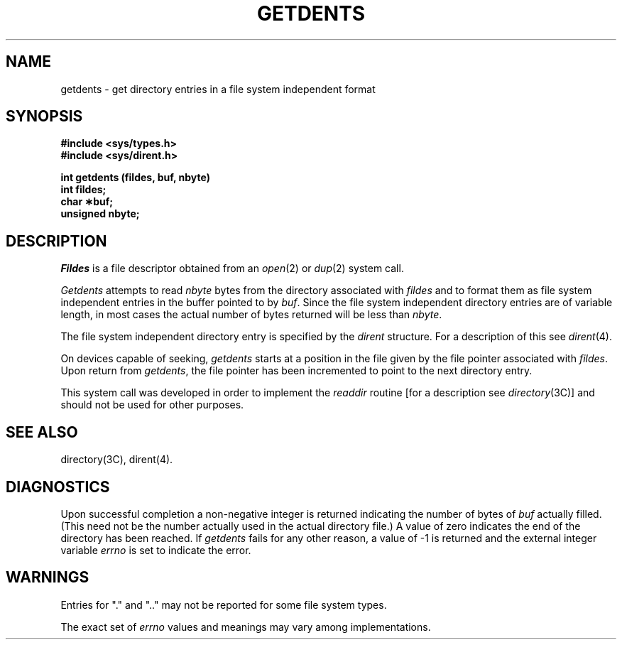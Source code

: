 .TH GETDENTS 2 "Standard Extension"
.SH NAME
getdents \- get directory entries in a file system independent format
.SH SYNOPSIS
.B "#include <sys/types.h>"
.br
.B "#include <sys/dirent.h>"
.P
.B "int getdents (fildes, buf, nbyte)"
.br
.B "int fildes;"
.br
.B "char \(**buf;"
.br
.B "unsigned nbyte;"
.SH DESCRIPTION
.I Fildes
is a file descriptor obtained from an
.IR open (2)
or
.IR dup (2)
system call.
.P
.I Getdents
attempts to read
.I nbyte
bytes from the directory associated with
.I fildes
and to format them as
file system independent entries
in the buffer pointed to by
.IR buf .
Since the file system independent directory entries
are of variable length,
in most cases the actual number of bytes returned
will be less than
.IR nbyte .
.P
The file system independent directory entry is specified by the
.I dirent
structure.
For a description of this see
.IR dirent (4).
.P
On devices capable of seeking,
.I getdents
starts at a position in the file given by
the file pointer associated with
.IR fildes .
Upon return from
.IR getdents ,
the file pointer has been incremented
to point to the next directory entry.
.P
This system call was developed in order to implement the
.I readdir
routine
[for a description see
.IR directory (3C)]
and should not be used for other purposes.
.SH "SEE ALSO"
directory(3C), dirent(4).
.SH DIAGNOSTICS
Upon successful completion
a non-negative integer is returned
indicating the number of bytes of
.I buf\^
actually filled.
(This need not be the number actually used
in the actual directory file.)\|\|
A value of zero
indicates the end of the directory has been reached.
If
.I getdents
fails for any other reason,
a value of \-1 is returned and
the external integer variable
.I errno
is set to indicate the error.
.SH WARNINGS
Entries for "." and ".."
may not be reported for some file system types.
.P
The exact set of
.I errno
values and meanings may vary among implementations.
